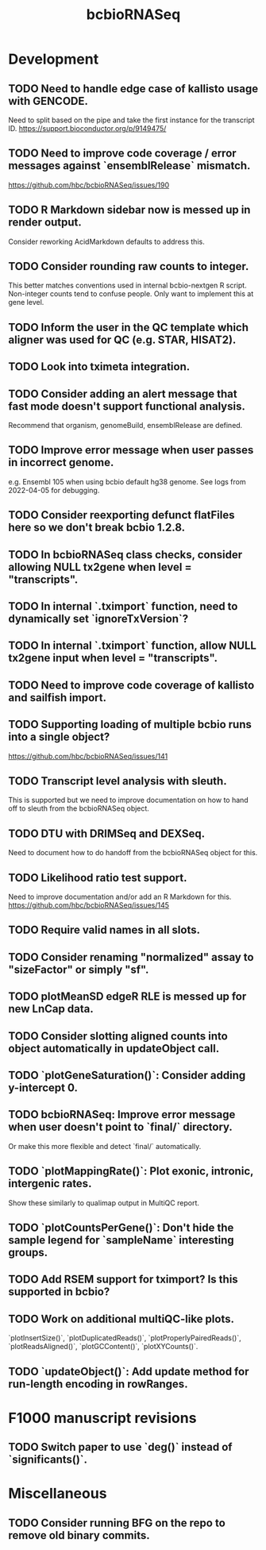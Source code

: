 #+TITLE: bcbioRNASeq
#+STARTUP: content
* Development
** TODO Need to handle edge case of kallisto usage with GENCODE.
    Need to split based on the pipe and take the first instance for the transcript ID.
    https://support.bioconductor.org/p/9149475/
** TODO Need to improve code coverage / error messages against `ensemblRelease` mismatch.
    https://github.com/hbc/bcbioRNASeq/issues/190
** TODO R Markdown sidebar now is messed up in render output.
    Consider reworking AcidMarkdown defaults to address this.
** TODO Consider rounding raw counts to integer.
    This better matches conventions used in internal bcbio-nextgen R script.
    Non-integer counts tend to confuse people.
    Only want to implement this at gene level.
** TODO Inform the user in the QC template which aligner was used for QC (e.g. STAR, HISAT2).
** TODO Look into tximeta integration.
** TODO Consider adding an alert message that fast mode doesn't support functional analysis.
    Recommend that organism, genomeBuild, ensemblRelease are defined.
** TODO Improve error message when user passes in incorrect genome.
    e.g. Ensembl 105 when using bcbio default hg38 genome.
    See logs from 2022-04-05 for debugging.
** TODO Consider reexporting defunct flatFiles here so we don't break bcbio 1.2.8.
** TODO In bcbioRNASeq class checks, consider allowing NULL tx2gene when level = "transcripts".
** TODO In internal `.tximport` function, need to dynamically set `ignoreTxVersion`?
** TODO In internal `.tximport` function, allow NULL tx2gene input when level = "transcripts".
** TODO Need to improve code coverage of kallisto and sailfish import.
** TODO Supporting loading of multiple bcbio runs into a single object?
    https://github.com/hbc/bcbioRNASeq/issues/141
** TODO Transcript level analysis with sleuth.
    This is supported but we need to improve documentation on how to hand off to sleuth from the bcbioRNASeq object.
** TODO DTU with DRIMSeq and DEXSeq.
    Need to document how to do handoff from the bcbioRNASeq object for this.
** TODO Likelihood ratio test support.
    Need to improve documentation and/or add an R Markdown for this.
    https://github.com/hbc/bcbioRNASeq/issues/145
** TODO Require valid names in all slots.
** TODO Consider renaming "normalized" assay to "sizeFactor" or simply "sf".
** TODO plotMeanSD edgeR RLE is messed up for new LnCap data.
** TODO Consider slotting aligned counts into object automatically in updateObject call.
** TODO `plotGeneSaturation()`: Consider adding y-intercept 0.
** TODO bcbioRNASeq: Improve error message when user doesn't point to `final/` directory.
    Or make this more flexible and detect `final/` automatically.
** TODO `plotMappingRate()`: Plot exonic, intronic, intergenic rates.
    Show these similarly to qualimap output in MultiQC report.
** TODO `plotCountsPerGene()`: Don't hide the sample legend for `sampleName` interesting groups.
** TODO Add RSEM support for tximport? Is this supported in bcbio?
** TODO Work on additional multiQC-like plots.
    `plotInsertSize()`, `plotDuplicatedReads()`, `plotProperlyPairedReads()`,
    `plotReadsAligned()`, `plotGCContent()`, `plotXYCounts()`.
** TODO `updateObject()`: Add update method for run-length encoding in rowRanges.
* F1000 manuscript revisions
** TODO Switch paper to use `deg()` instead of `significants()`.
* Miscellaneous
** TODO Consider running BFG on the repo to remove old binary commits.
